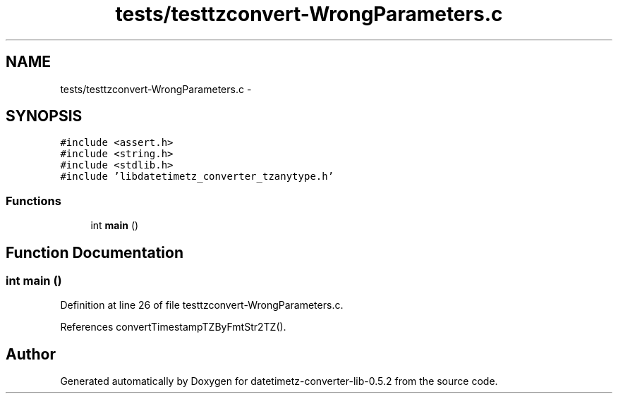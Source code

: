 .TH "tests/testtzconvert-WrongParameters.c" 3 "Sun Jul 26 2015" "datetimetz-converter-lib-0.5.2" \" -*- nroff -*-
.ad l
.nh
.SH NAME
tests/testtzconvert-WrongParameters.c \- 
.SH SYNOPSIS
.br
.PP
\fC#include <assert\&.h>\fP
.br
\fC#include <string\&.h>\fP
.br
\fC#include <stdlib\&.h>\fP
.br
\fC#include 'libdatetimetz_converter_tzanytype\&.h'\fP
.br

.SS "Functions"

.in +1c
.ti -1c
.RI "int \fBmain\fP ()"
.br
.in -1c
.SH "Function Documentation"
.PP 
.SS "int main ()"

.PP
Definition at line 26 of file testtzconvert-WrongParameters\&.c\&.
.PP
References convertTimestampTZByFmtStr2TZ()\&.
.SH "Author"
.PP 
Generated automatically by Doxygen for datetimetz-converter-lib-0\&.5\&.2 from the source code\&.
